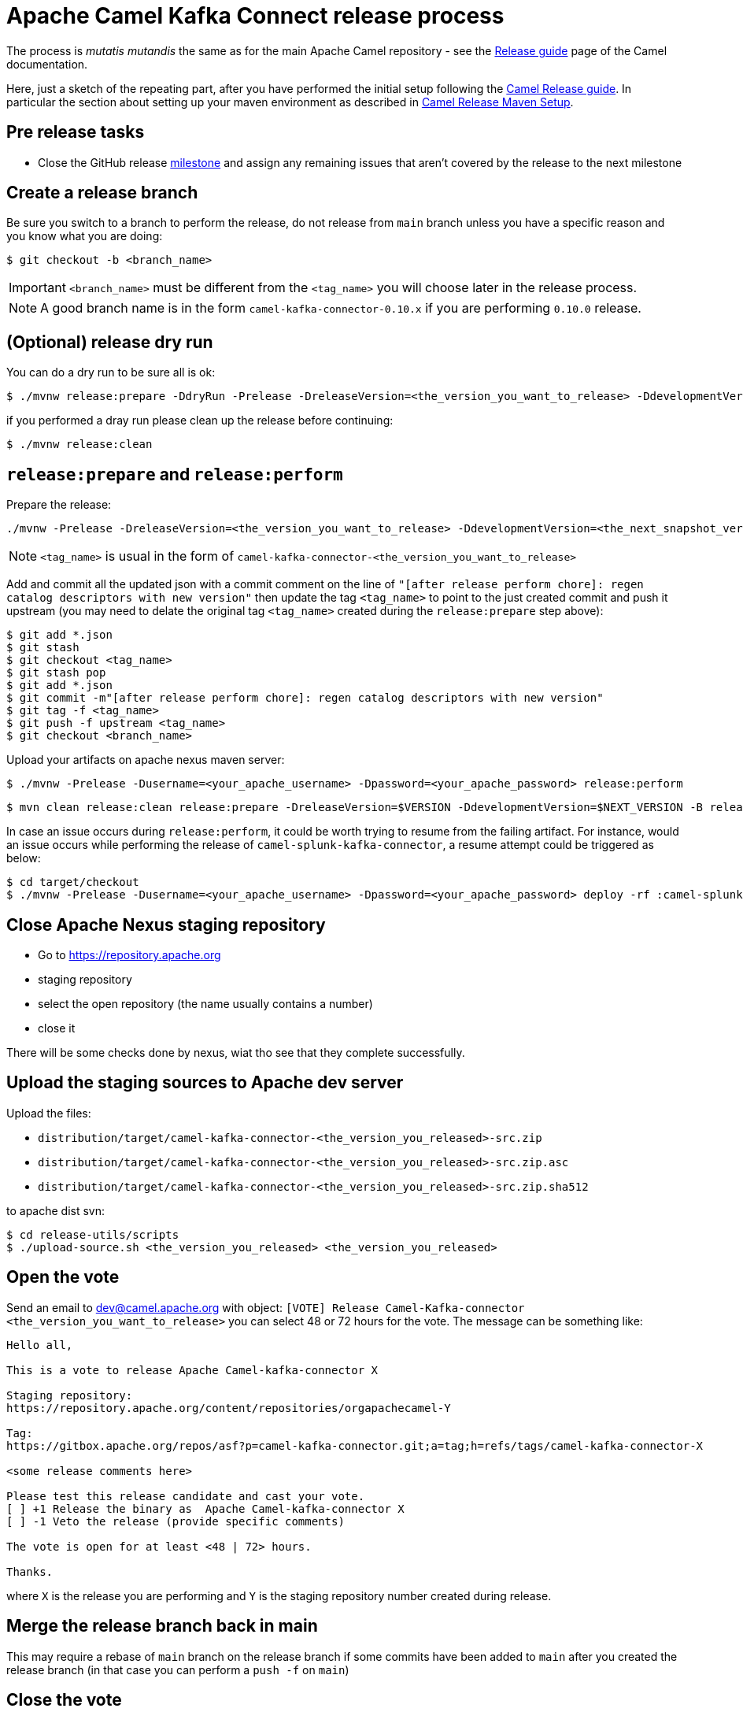 [[ReleaseGuide-ReleaseGuide]]
= Apache Camel Kafka Connect release process
:page-aliases: release-guide.adoc

The process is _mutatis mutandis_ the same as for the main Apache Camel repository - see the
xref:manual::release-guide.adoc[Release guide] page of the Camel documentation.

Here, just a sketch of the repeating part, after you have performed the initial setup following the
xref:manual::release-guide.adoc[Camel Release guide]. In particular the section about setting up your maven environment as described in xref:manual::release-guide.adoc#ReleaseGuide-MavenSetup[Camel Release Maven Setup].

== Pre release tasks

* Close the GitHub release https://github.com/apache/camel-kafka-connector/milestones[milestone] and assign any remaining issues that aren't covered by the release to the next milestone

== Create a release branch

Be sure you switch to a branch to perform the release, do not release from `main` branch unless you have a specific reason and you know what you are doing:

[source,shell]
----
$ git checkout -b <branch_name>
----

IMPORTANT: `<branch_name>` must be different from the `<tag_name>` you will choose later in the release process.

NOTE: A good branch name is in the form `camel-kafka-connector-0.10.x` if you are performing `0.10.0` release.

== (Optional) release dry run

You can do a dry run to be sure all is ok:

[source,shell]
----
$ ./mvnw release:prepare -DdryRun -Prelease -DreleaseVersion=<the_version_you_want_to_release> -DdevelopmentVersion=<the_next_snapshot_version>
----

if you performed a dray run please clean up the release before continuing:

[source,shell]
----
$ ./mvnw release:clean
----

== `release:prepare` and `release:perform`

Prepare the release:

[source,shell]
----
./mvnw -Prelease -DreleaseVersion=<the_version_you_want_to_release> -DdevelopmentVersion=<the_next_snapshot_version> -Dtag=<tag_name> -Dusername=<your_apache_username> -Dpassword=<your_apache_password> release:prepare
----

NOTE: `<tag_name>` is usual in the form of `camel-kafka-connector-<the_version_you_want_to_release>`

Add and commit all the updated json with a commit comment on the line of `"[after release perform chore]: regen catalog descriptors with new version"` then update the tag `<tag_name>` to point to the just created commit and push it upstream (you may need to delate the original tag `<tag_name>` created during the `release:prepare` step above):

[source,shell]
----
$ git add *.json
$ git stash
$ git checkout <tag_name>
$ git stash pop
$ git add *.json
$ git commit -m"[after release perform chore]: regen catalog descriptors with new version"
$ git tag -f <tag_name>
$ git push -f upstream <tag_name>
$ git checkout <branch_name>
----

Upload your artifacts on apache nexus maven server:

[source,shell]
----
$ ./mvnw -Prelease -Dusername=<your_apache_username> -Dpassword=<your_apache_password> release:perform
----

[source,shell]
----
$ mvn clean release:clean release:prepare -DreleaseVersion=$VERSION -DdevelopmentVersion=$NEXT_VERSION -B release:perform
----

In case an issue occurs during `release:perform`, it could be worth trying to resume from the failing artifact.
For instance, would an issue occurs while performing the release of `camel-splunk-kafka-connector`, a resume attempt could be triggered as below:

[source,shell]
----
$ cd target/checkout
$ ./mvnw -Prelease -Dusername=<your_apache_username> -Dpassword=<your_apache_password> deploy -rf :camel-splunk-kafka-connector
----

== Close Apache Nexus staging repository

 * Go to https://repository.apache.org
 * staging repository
 * select the open repository (the name usually contains a number)
 * close it

There will be some checks done by nexus, wiat tho see that they complete successfully.

== Upload the staging sources to Apache dev server

Upload the files:

 * `distribution/target/camel-kafka-connector-<the_version_you_released>-src.zip`
 * `distribution/target/camel-kafka-connector-<the_version_you_released>-src.zip.asc`
 * `distribution/target/camel-kafka-connector-<the_version_you_released>-src.zip.sha512`

to apache dist svn:

[source,shell]
----
$ cd release-utils/scripts
$ ./upload-source.sh <the_version_you_released> <the_version_you_released>
----

== Open the vote

Send an email to dev@camel.apache.org with object: `[VOTE] Release Camel-Kafka-connector <the_version_you_want_to_release>` you can select 48 or 72 hours for the vote. The message can be something like:

[source,text]
----
Hello all,

This is a vote to release Apache Camel-kafka-connector X

Staging repository:
https://repository.apache.org/content/repositories/orgapachecamel-Y

Tag:
https://gitbox.apache.org/repos/asf?p=camel-kafka-connector.git;a=tag;h=refs/tags/camel-kafka-connector-X

<some release comments here>

Please test this release candidate and cast your vote.
[ ] +1 Release the binary as  Apache Camel-kafka-connector X
[ ] -1 Veto the release (provide specific comments)

The vote is open for at least <48 | 72> hours.

Thanks.
----

where `X` is the release you are performing and `Y` is the staging repository number created during release.

== Merge the release branch back in main

This may require a rebase of `main` branch on the release branch if some commits have been added to `main` after you created the release branch (in that case you can perform a `push -f` on `main`)

== Close the vote
Once the  vote time has passed send another email with object: `[RESULT][VOTE] Release Camel-Kafka-connector <the_version_you_want_to_release>` with the count of binding and not binding votes. The message can be something like:

[source,text]
----
Hi all,

This vote passes with the following result

Y +1 binding votes (<names of binding votes>)
Z +1 non-binding (<names of non binding votes>)

Thanks to everybody.

I'll publish the artifacts in a bit.

Regards.
----

== Release the artifacts

* Go to https://repository.apache.org
* staging repository
* select the closed repository
* release it

== Upload the sources to Apache dist server

Upload the files:

 * `distribution/target/camel-kafka-connector-<the_version_you_released>-src.zip`
 * `distribution/target/camel-kafka-connector-<the_version_you_released>-src.zip.asc`
 * `distribution/target/camel-kafka-connector-<the_version_you_released>-src.zip.sha512`

to apache dist svn:

[source,shell]
----
$ ./release-utils/scripts/promote-release.sh <the_version_you_released>
----

== Create a release note

Create a release note in https://github.com/apache/camel-website/tree/master/content/releases/ckc by coping and changing one of the already present.

== Update latest released version

Update last released version:

[source,xml]
----
<configuration>
    <lastReleasedVersion>0.7.0</lastReleasedVersion>
</configuration>
----

in `connectors/pom.xml` and regen.

== Fixing possible sync issues with Apache gitbox

Since we use github but behind the scene the git repository is kept in sync with the Apache gitbox mirror, but the `release:perform` maven goal checkout from gitbox server, there might be some sync issues. Those usually come in the form on error complaining about tags or branches already present. To delete the not in sync offending tag or branches from gitbox:

[source,bas]
----
$ git push 'https://<your_apache_username>:<your_apache_password>@gitbox.apache.org/repos/asf/camel-kafka-connector.git' :refs/tags/<tag_name>
$ git push -f 'https://<your_apache_username>:<your_apache_password>@gitbox.apache.org/repos/asf/camel-kafka-connector.git' <branch_name>
----
